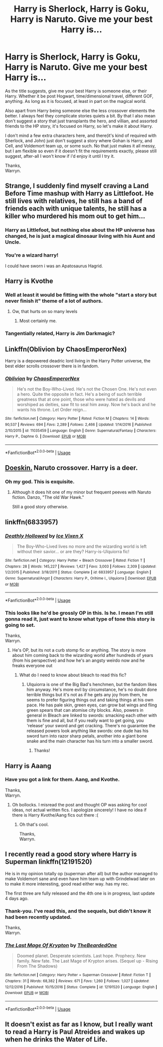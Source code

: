 #+TITLE: Harry is Sherlock, Harry is Goku, Harry is Naruto. Give me your best Harry is...

* Harry is Sherlock, Harry is Goku, Harry is Naruto. Give me your best Harry is...
:PROPERTIES:
:Author: Wassa110
:Score: 15
:DateUnix: 1526994439.0
:DateShort: 2018-May-22
:END:
As the title suggests, give me your best Harry is someone else, or their Harry. Whether it be post Hogwart, time/dimensional travel, different GOF, anything. As long as it is focused, at least in part on the magical world.

Also apart from Harry being someone else the less crossover elements the better. I always feel they complicate stories quiets a bit. By that I also mean don't suggest a story that just transplants the hero, and villian, and assorted friends to the HP story, it's focused on Harry, so let's make it about Harry.

I don't mind a few extra characters here, and there(it's kind of required with Sherlock, and John) just don't suggest a story where Gohan is Harry, and Cell, and Voldemort team up, or some such. No that just makes it all messy, but I am flexible so even if it doesn't fit the requirements exactly, please still suggest, after-all I won't know if i'd enjoy it until I try it.

Thanks,\\
Warryn.


** Strange, I suddenly find myself craving a Land Before Time mashup with Harry as Littlefoot. He still lives with relatives, he still has a band of friends each with unique talents, he still has a killer who murdered his mom out to get him...
:PROPERTIES:
:Author: Avaday_Daydream
:Score: 19
:DateUnix: 1526996384.0
:DateShort: 2018-May-22
:END:

*** Harry as Littlefoot, but nothing else about the HP universe has changed, he is just a magical dinosaur living with his Aunt and Uncle.
:PROPERTIES:
:Author: blackbeltboi
:Score: 8
:DateUnix: 1527019192.0
:DateShort: 2018-May-23
:END:


*** You're a wizard harry!

I could have sworn i was an Apatosaurus Hagrid.
:PROPERTIES:
:Author: blackbeltboi
:Score: 10
:DateUnix: 1527019344.0
:DateShort: 2018-May-23
:END:


** Harry is Kvothe
:PROPERTIES:
:Author: Shakezula69iiinne
:Score: 10
:DateUnix: 1527011779.0
:DateShort: 2018-May-22
:END:

*** Well at least it would be fitting with the whole "start a story but never finish it" theme of a lot of authors.
:PROPERTIES:
:Author: Full-Paragon
:Score: 18
:DateUnix: 1527023224.0
:DateShort: 2018-May-23
:END:

**** Ow, that hurts on so many levels
:PROPERTIES:
:Author: ComradeCorv
:Score: 6
:DateUnix: 1527035428.0
:DateShort: 2018-May-23
:END:

***** Most certainly me.
:PROPERTIES:
:Author: Full-Paragon
:Score: 1
:DateUnix: 1527037723.0
:DateShort: 2018-May-23
:END:


*** Tangentially related, Harry is Jim Darkmagic?
:PROPERTIES:
:Author: ATRDCI
:Score: 3
:DateUnix: 1527045058.0
:DateShort: 2018-May-23
:END:


** Linkffn(Oblivion by ChaosEmperorNex)

Harry is a depowered deadric lord living in the Harry Potter universe, the best elder scrolls crossover there is in fandom.
:PROPERTIES:
:Author: Ironworkshop
:Score: 10
:DateUnix: 1527012579.0
:DateShort: 2018-May-22
:END:

*** [[https://www.fanfiction.net/s/11035459/1/][*/Oblivion/*]] by [[https://www.fanfiction.net/u/5380349/ChaosEmperorNex][/ChaosEmperorNex/]]

#+begin_quote
  He's not the Boy-Who-Lived. He's not the Chosen One. He's not even a hero. Quite the opposite in fact. He's a being of such terrible greatness that at one point, those who were hated as devils and worshiped as deities, saw fit to seal him away. Now he's back and he wants his throne. Let Order reign...
#+end_quote

^{/Site/:} ^{fanfiction.net} ^{*|*} ^{/Category/:} ^{Harry} ^{Potter} ^{*|*} ^{/Rated/:} ^{Fiction} ^{M} ^{*|*} ^{/Chapters/:} ^{14} ^{*|*} ^{/Words/:} ^{90,537} ^{*|*} ^{/Reviews/:} ^{694} ^{*|*} ^{/Favs/:} ^{2,289} ^{*|*} ^{/Follows/:} ^{2,466} ^{*|*} ^{/Updated/:} ^{1/14/2016} ^{*|*} ^{/Published/:} ^{2/10/2015} ^{*|*} ^{/id/:} ^{11035459} ^{*|*} ^{/Language/:} ^{English} ^{*|*} ^{/Genre/:} ^{Supernatural/Fantasy} ^{*|*} ^{/Characters/:} ^{Harry} ^{P.,} ^{Daphne} ^{G.} ^{*|*} ^{/Download/:} ^{[[http://www.ff2ebook.com/old/ffn-bot/index.php?id=11035459&source=ff&filetype=epub][EPUB]]} ^{or} ^{[[http://www.ff2ebook.com/old/ffn-bot/index.php?id=11035459&source=ff&filetype=mobi][MOBI]]}

--------------

*FanfictionBot*^{2.0.0-beta} | [[https://github.com/tusing/reddit-ffn-bot/wiki/Usage][Usage]]
:PROPERTIES:
:Author: FanfictionBot
:Score: 4
:DateUnix: 1527012627.0
:DateShort: 2018-May-22
:END:


** [[https://www.fanfiction.net/s/11030096/1/Doeskin][Doeskin.]] Naruto crossover. Harry is a deer.
:PROPERTIES:
:Score: 6
:DateUnix: 1527011113.0
:DateShort: 2018-May-22
:END:

*** Oh my god. This is exquisite.
:PROPERTIES:
:Author: totorox92
:Score: 1
:DateUnix: 1527029087.0
:DateShort: 2018-May-23
:END:

**** Although it does hit one of my minor but frequent peeves with Naruto fiction. Danzo, "The old War Hawk."

Still a good story otherwise.
:PROPERTIES:
:Author: ForumWarrior
:Score: 1
:DateUnix: 1527045739.0
:DateShort: 2018-May-23
:END:


** linkffn(6833957)
:PROPERTIES:
:Author: blockbaven
:Score: 3
:DateUnix: 1526997097.0
:DateShort: 2018-May-22
:END:

*** [[https://www.fanfiction.net/s/6833957/1/][*/Deathly Hollowed/*]] by [[https://www.fanfiction.net/u/731312/Ice-Vixen-X][/Ice Vixen X/]]

#+begin_quote
  The Boy-Who-Lived lives no more and the wizarding world is left without their savior... or are they? Harry-is-Ulquiorra fic!
#+end_quote

^{/Site/:} ^{fanfiction.net} ^{*|*} ^{/Category/:} ^{Harry} ^{Potter} ^{+} ^{Bleach} ^{Crossover} ^{*|*} ^{/Rated/:} ^{Fiction} ^{T} ^{*|*} ^{/Chapters/:} ^{28} ^{*|*} ^{/Words/:} ^{145,227} ^{*|*} ^{/Reviews/:} ^{1,427} ^{*|*} ^{/Favs/:} ^{3,003} ^{*|*} ^{/Follows/:} ^{2,309} ^{*|*} ^{/Updated/:} ^{1/2/2015} ^{*|*} ^{/Published/:} ^{3/18/2011} ^{*|*} ^{/Status/:} ^{Complete} ^{*|*} ^{/id/:} ^{6833957} ^{*|*} ^{/Language/:} ^{English} ^{*|*} ^{/Genre/:} ^{Supernatural/Angst} ^{*|*} ^{/Characters/:} ^{Harry} ^{P.,} ^{Orihime} ^{I.,} ^{Ulquiorra} ^{*|*} ^{/Download/:} ^{[[http://www.ff2ebook.com/old/ffn-bot/index.php?id=6833957&source=ff&filetype=epub][EPUB]]} ^{or} ^{[[http://www.ff2ebook.com/old/ffn-bot/index.php?id=6833957&source=ff&filetype=mobi][MOBI]]}

--------------

*FanfictionBot*^{2.0.0-beta} | [[https://github.com/tusing/reddit-ffn-bot/wiki/Usage][Usage]]
:PROPERTIES:
:Author: FanfictionBot
:Score: 3
:DateUnix: 1526997107.0
:DateShort: 2018-May-22
:END:


*** This looks like he'd be grossly OP in this. Is he. I mean I'm still gonna read it, just want to know what type of tone this story is going to set.

Thanks,\\
Warryn.
:PROPERTIES:
:Author: Wassa110
:Score: 3
:DateUnix: 1526998428.0
:DateShort: 2018-May-22
:END:

**** He's OP, but its not a curb stomp fic or anything. The story is more about him coming back to the wizarding world after hundreds of years (from his perspective) and how he's an angsty weirdo now and he freaks everyone out
:PROPERTIES:
:Author: blockbaven
:Score: 5
:DateUnix: 1526998775.0
:DateShort: 2018-May-22
:END:

***** What do I need to know about bleach to read this fic?
:PROPERTIES:
:Author: overide
:Score: 1
:DateUnix: 1527010026.0
:DateShort: 2018-May-22
:END:

****** Ulquiorra is one of the Big Bad's henchmen, but the fandom likes him anyway. He's more evil by circumstance, he's no doubt done terrible things but it's not as if he gets any joy from them, he seems to prefer figuring things out and taking things at his own pace. He has pale skin, green eyes, can grow bat wings and fling green spears that can atomise city blocks. Also, powers in general in Bleach are linked to swords: smacking each other with them is fine and all, but if you really want to get going, you 'release' your sword and get cracking. There's no guarantee the released powers look anything like swords: one dude has his sword turn into razor sharp petals, another into a giant bone snake and the main character has his turn into a smaller sword.
:PROPERTIES:
:Author: SaberToothedRock
:Score: 3
:DateUnix: 1527024636.0
:DateShort: 2018-May-23
:END:

******* Thanks!
:PROPERTIES:
:Author: overide
:Score: 1
:DateUnix: 1527097564.0
:DateShort: 2018-May-23
:END:


** Harry is Aaang
:PROPERTIES:
:Author: Shakezula69iiinne
:Score: 3
:DateUnix: 1527011788.0
:DateShort: 2018-May-22
:END:

*** Have you got a link for them. Aang, and Kvothe.

Thanks,\\
Warryn.
:PROPERTIES:
:Author: Wassa110
:Score: 2
:DateUnix: 1527012761.0
:DateShort: 2018-May-22
:END:

**** Oh bollocks. I misread the post and thought OP was asking for cool ideas, not actual written fics. I apologize sincerely! I have no idea if there is Harry Kvothe/Aang fics out there :(
:PROPERTIES:
:Author: Shakezula69iiinne
:Score: 2
:DateUnix: 1527013419.0
:DateShort: 2018-May-22
:END:

***** Oh that's cool.

Thanks,\\
Warryn.
:PROPERTIES:
:Author: Wassa110
:Score: 2
:DateUnix: 1527016596.0
:DateShort: 2018-May-22
:END:


** I recently read a good story where Harry is Superman linkffn(12191520)

He is in my opinion totally op (superman after all) but the author managed to make Voldemort sane and even have him team up with Grindelwad later on to make it more interesting, good read either way. has my rec.

The first three are fully released and the 4th one is in progress, last update 4 days ago.
:PROPERTIES:
:Author: Erysithe
:Score: 1
:DateUnix: 1527070361.0
:DateShort: 2018-May-23
:END:

*** Thank-you. I've read this, and the sequels, but didn't know it had been recently updated.

Thanks,\\
Warryn.
:PROPERTIES:
:Author: Wassa110
:Score: 2
:DateUnix: 1527078361.0
:DateShort: 2018-May-23
:END:


*** [[https://www.fanfiction.net/s/12191520/1/][*/The Last Mage Of Krypton/*]] by [[https://www.fanfiction.net/u/4011588/TheBeardedOne][/TheBeardedOne/]]

#+begin_quote
  Doomed planet. Desperate scientists. Last hope. Prophecy. New family. New fate. The Last Mage of Krypton arises. (Sequel up - Rising From The Shadows)
#+end_quote

^{/Site/:} ^{fanfiction.net} ^{*|*} ^{/Category/:} ^{Harry} ^{Potter} ^{+} ^{Superman} ^{Crossover} ^{*|*} ^{/Rated/:} ^{Fiction} ^{T} ^{*|*} ^{/Chapters/:} ^{31} ^{*|*} ^{/Words/:} ^{68,382} ^{*|*} ^{/Reviews/:} ^{671} ^{*|*} ^{/Favs/:} ^{1,260} ^{*|*} ^{/Follows/:} ^{1,027} ^{*|*} ^{/Updated/:} ^{12/12/2016} ^{*|*} ^{/Published/:} ^{10/15/2016} ^{*|*} ^{/Status/:} ^{Complete} ^{*|*} ^{/id/:} ^{12191520} ^{*|*} ^{/Language/:} ^{English} ^{*|*} ^{/Download/:} ^{[[http://www.ff2ebook.com/old/ffn-bot/index.php?id=12191520&source=ff&filetype=epub][EPUB]]} ^{or} ^{[[http://www.ff2ebook.com/old/ffn-bot/index.php?id=12191520&source=ff&filetype=mobi][MOBI]]}

--------------

*FanfictionBot*^{2.0.0-beta} | [[https://github.com/tusing/reddit-ffn-bot/wiki/Usage][Usage]]
:PROPERTIES:
:Author: FanfictionBot
:Score: 1
:DateUnix: 1527070371.0
:DateShort: 2018-May-23
:END:


** It doesn't exist as far as I know, but I really want to read a Harry is Paul Atreides and wakes up when he drinks the Water of Life.
:PROPERTIES:
:Author: LocalMadman
:Score: 1
:DateUnix: 1527174493.0
:DateShort: 2018-May-24
:END:
